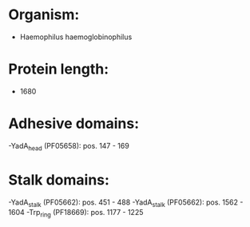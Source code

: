 * Organism:
- Haemophilus haemoglobinophilus
* Protein length:
- 1680
* Adhesive domains:
-YadA_head (PF05658): pos. 147 - 169
* Stalk domains:
-YadA_stalk (PF05662): pos. 451 - 488
-YadA_stalk (PF05662): pos. 1562 - 1604
-Trp_ring (PF18669): pos. 1177 - 1225


